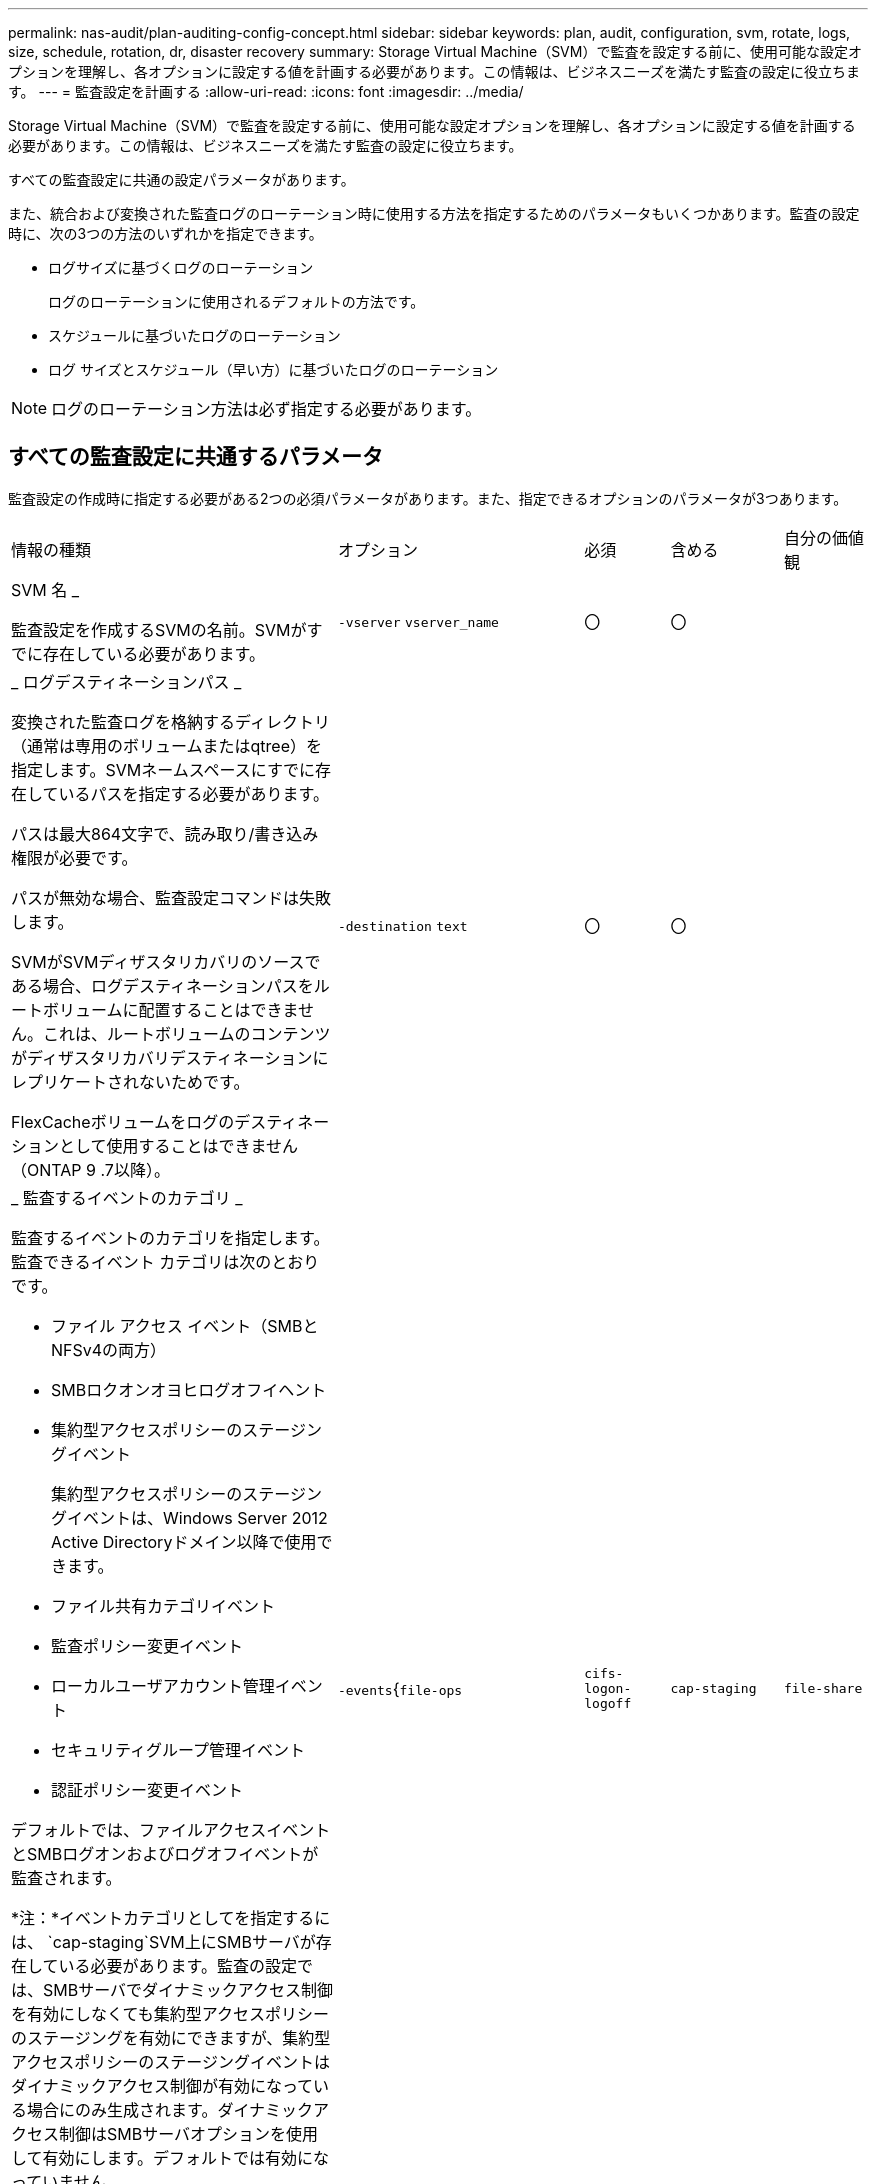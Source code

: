 ---
permalink: nas-audit/plan-auditing-config-concept.html 
sidebar: sidebar 
keywords: plan, audit, configuration, svm, rotate, logs, size, schedule, rotation, dr, disaster recovery 
summary: Storage Virtual Machine（SVM）で監査を設定する前に、使用可能な設定オプションを理解し、各オプションに設定する値を計画する必要があります。この情報は、ビジネスニーズを満たす監査の設定に役立ちます。 
---
= 監査設定を計画する
:allow-uri-read: 
:icons: font
:imagesdir: ../media/


[role="lead"]
Storage Virtual Machine（SVM）で監査を設定する前に、使用可能な設定オプションを理解し、各オプションに設定する値を計画する必要があります。この情報は、ビジネスニーズを満たす監査の設定に役立ちます。

すべての監査設定に共通の設定パラメータがあります。

また、統合および変換された監査ログのローテーション時に使用する方法を指定するためのパラメータもいくつかあります。監査の設定時に、次の3つの方法のいずれかを指定できます。

* ログサイズに基づくログのローテーション
+
ログのローテーションに使用されるデフォルトの方法です。

* スケジュールに基づいたログのローテーション
* ログ サイズとスケジュール（早い方）に基づいたログのローテーション


[NOTE]
====
ログのローテーション方法は必ず指定する必要があります。

====


== すべての監査設定に共通するパラメータ

監査設定の作成時に指定する必要がある2つの必須パラメータがあります。また、指定できるオプションのパラメータが3つあります。

[cols="40,30,10,10,10"]
|===


| 情報の種類 | オプション | 必須 | 含める | 自分の価値観 


 a| 
SVM 名 _

監査設定を作成するSVMの名前。SVMがすでに存在している必要があります。
 a| 
`-vserver` `vserver_name`
 a| 
〇
 a| 
〇
 a| 



 a| 
_ ログデスティネーションパス _

変換された監査ログを格納するディレクトリ（通常は専用のボリュームまたはqtree）を指定します。SVMネームスペースにすでに存在しているパスを指定する必要があります。

パスは最大864文字で、読み取り/書き込み権限が必要です。

パスが無効な場合、監査設定コマンドは失敗します。

SVMがSVMディザスタリカバリのソースである場合、ログデスティネーションパスをルートボリュームに配置することはできません。これは、ルートボリュームのコンテンツがディザスタリカバリデスティネーションにレプリケートされないためです。

FlexCacheボリュームをログのデスティネーションとして使用することはできません（ONTAP 9 .7以降）。
 a| 
`-destination` `text`
 a| 
〇
 a| 
〇
 a| 



 a| 
_ 監査するイベントのカテゴリ _

監査するイベントのカテゴリを指定します。監査できるイベント カテゴリは次のとおりです。

* ファイル アクセス イベント（SMBとNFSv4の両方）
* SMBロクオンオヨヒログオフイヘント
* 集約型アクセスポリシーのステージングイベント
+
集約型アクセスポリシーのステージングイベントは、Windows Server 2012 Active Directoryドメイン以降で使用できます。

* ファイル共有カテゴリイベント
* 監査ポリシー変更イベント
* ローカルユーザアカウント管理イベント
* セキュリティグループ管理イベント
* 認証ポリシー変更イベント


デフォルトでは、ファイルアクセスイベントとSMBログオンおよびログオフイベントが監査されます。

*注：*イベントカテゴリとしてを指定するには、 `cap-staging`SVM上にSMBサーバが存在している必要があります。監査の設定では、SMBサーバでダイナミックアクセス制御を有効にしなくても集約型アクセスポリシーのステージングを有効にできますが、集約型アクセスポリシーのステージングイベントはダイナミックアクセス制御が有効になっている場合にのみ生成されます。ダイナミックアクセス制御はSMBサーバオプションを使用して有効にします。デフォルトでは有効になっていません。
 a| 
`-events`{`file-ops`|`cifs-logon-logoff`|`cap-staging`|`file-share`|`audit-policy-change`|`user-account`|`security-group`|`authorization-policy-change`}
 a| 
いいえ
 a| 
 a| 



 a| 
_ ログファイル出力形式 _

監査ログの出力形式を指定します。出力形式は、ONTAP固有またはMicrosoft Windows `EVTX`ログ形式のいずれかになり `XML`ます。デフォルトの出力形式はです `EVTX`。
 a| 
`-format`{`xml`|`evtx`}
 a| 
いいえ
 a| 
 a| 



 a| 
ログファイルのローテーションの上限 _

保持する監査ログファイルの数を指定します。この数を超えると、最も古いログファイルがローテーションから除外されます。たとえば、の値を入力する `5`と、最後の5つのログファイルが保持されます。

値がの `0`場合は、すべてのログファイルが保持されます。デフォルト値は0です。
 a| 
`-rotate-limit` `integer`
 a| 
いいえ
 a| 
 a| 

|===


== 監査イベントログのローテーションのタイミングの決定に使用するパラメータ

* ログサイズに基づいてログを回転 *

デフォルトでは、監査ログのローテーションはサイズに基づいて行われます。

* デフォルトのログサイズは100MBです。
* デフォルトのログローテーション方式とデフォルトのログサイズを使用する場合は、ログローテーションのパラメータを設定する必要はありません。
* ログサイズのみに基づいて監査ログのローテーションを行う場合は、次のコマンドを使用してパラメータの設定を解除し `-rotate-schedule-minute`ます。 `vserver audit modify -vserver vs0 -destination / -rotate-schedule-minute -`


デフォルトのログサイズを使用しない場合は、カスタムログサイズを指定するようにパラメータを設定でき `-rotate-size`ます。

[cols="40,30,10,10,10"]
|===


| 情報の種類 | オプション | 必須 | 含める | 自分の価値観 


 a| 
_ ログファイルサイズ制限 _

監査ログファイルの最大サイズを決定します。
 a| 
`-rotate-size`{`integer`[KB|MB|GB|TB|PB]｝
 a| 
いいえ
 a| 
 a| 

|===
* スケジュールに基づいてログを回転 *

スケジュールに基づく監査ログのローテーションを選択した場合は、時間に基づくローテーションパラメータを任意の組み合わせで使用して、ログのローテーションをスケジュールできます。

* 時間に基づくローテーションを使用する場合、 `-rotate-schedule-minute`パラメータは必須です。
* その他の時間ベースのローテーションパラメータはすべてオプションです。
* ローテーションスケジュールは、時間に関連するすべての値を使用して計算されます。
+
たとえば、パラメータのみを指定する `-rotate-schedule-minute`と、監査ログファイルのローテーションは、毎月のすべての曜日の毎時間、指定した分に行われます。

* 時間に基づくローテーションパラメータを1つか2つだけ指定した場合（、など `-rotate-schedule-month` `-rotate-schedule-minutes`）、ログファイルのローテーションは、指定した月にのみ、すべての曜日の毎時間、指定した分に行われます。
+
たとえば、監査ログのローテーションを、1月、3月、8月の月曜日、水曜日、土曜日の午前10時30分に実行するように指定できます。

* との `-rotate-schedule-day`両方に値を指定すると `-rotate-schedule-dayofweek`、それらは独立して考慮されます。
+
たとえば、にFridayを指定し、 `-rotate-schedule-day`に13を指定する `-rotate-schedule-dayofweek`と、監査ログのローテーションは、13日の金曜日だけでなく、毎週金曜日、および指定した月の13日にも実行されます。

* スケジュールのみに基づいて監査ログのローテーションを行う場合は、次のコマンドを使用してパラメータの設定を解除し `-rotate-size`ます。 `vserver audit modify -vserver vs0 -destination / -rotate-size -`


次に示す使用可能な監査パラメータのリストを使用して、監査イベントログのローテーションのスケジュールの設定に使用する値を決定できます。

[cols="40,30,10,10,10"]
|===


| 情報の種類 | オプション | 必須 | 含める | 自分の価値観 


 a| 
ログローテーションスケジュール： Month_

監査ログのローテーションを実行する月を指定します。

有効な値は `January`、～ `December`、および `all`です。たとえば、監査ログのローテーションを1月、3月、8月に実行するように指定できます。
 a| 
`-rotate-schedule-month` `chron_month`
 a| 
いいえ
 a| 
 a| 



 a| 
ログローテーションスケジュール：曜日 _

監査ログのローテーションを実行する日（曜日）を指定します。

有効な値は `Sunday`、～ `Saturday`、および `all`です。たとえば、監査ログのローテーションを火曜日と金曜日に、またはすべての曜日に実行するように指定できます。
 a| 
`-rotate-schedule-dayofweek` `chron_dayofweek`
 a| 
いいえ
 a| 
 a| 



 a| 
ログローテーションスケジュール： Day _

監査ログのローテーションを実行する日にちを指定します。

有効な値の範囲は `1`~ `31`です。たとえば、監査ログのローテーションを毎月10日と20日に、またはすべての日に実行するように指定できます。
 a| 
`-rotate-schedule-day` `chron_dayofmonth`
 a| 
いいえ
 a| 
 a| 



 a| 
ログローテーションスケジュール： Hour _

監査ログのローテーションを実行する時間単位のスケジュールを決定します。

有効な値の範囲は、 `0`（午前0時）~ `23`（午後11時）です。を指定する `all`と、監査ログのローテーションが1時間ごとに行われます。たとえば、監査ログのローテーションを6（午前6時）と18（午後6時）に行うように指定できます。
 a| 
`-rotate-schedule-hour` `chron_hour`
 a| 
いいえ
 a| 
 a| 



 a| 
ログローテーションスケジュール：分 _

監査ログのローテーションを実行する分を指定します。

有効な値の範囲は `0`~ `59`です。たとえば、監査ログのローテーションを30分に行うように指定できます。
 a| 
`-rotate-schedule-minute` `chron_minute`
 a| 
はい（スケジュールベースのログローテーションを設定する場合）。それ以外の場合はいいえ。
 a| 
 a| 

|===
* ログサイズとスケジュールに基づいてログを回転 *

ログサイズとスケジュールに基づいてログファイルをローテーションするように選択するには、パラメータと時間ベースのローテーションパラメータの両方を任意に組み合わせて設定し `-rotate-size`ます。たとえば、が10MBに設定され、 `-rotate-schedule-minute`が15に設定されている場合 `-rotate-size`、ログファイルのサイズが10MBに達したとき、または1時間ごとの15分（いずれか早い方）にログファイルがローテーションされます。
